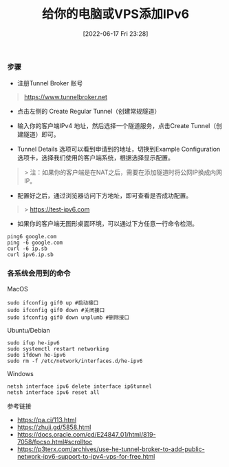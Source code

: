 #+TITLE: 给你的电脑或VPS添加IPv6
#+DATE: [2022-06-17 Fri 23:28]

*** 步骤

- 注册Tunnel Broker 账号
#+BEGIN_QUOTE
 https://www.tunnelbroker.net
#+END_QUOTE

- 点击左侧的 Create Regular Tunnel（创建常规隧道）

- 输入你的客户端IPv4 地址，然后选择一个隧道服务，点击Create Tunnel（创建隧道）即可。

- Tunnel Details 选项可以看到申请到的地址，切换到Example Configuration 选项卡，选择我们使用的客户端系统，根据选择显示配置。

#+BEGIN_QUOTE
> 注：如果你的客户端是在NAT之后，需要在添加隧道时将公网IP换成内网IP。
#+END_QUOTE

- 配置好之后，通过浏览器访问下方地址，即可查看是否成功配置。
#+BEGIN_QUOTE
> https://test-ipv6.com
#+END_QUOTE

+ 如果你的客户端无图形桌面环境，可以通过下方任意一行命令检测。
#+BEGIN_EXAMPLE
ping6 google.com
ping -6 google.com
curl -6 ip.sb
curl ipv6.ip.sb
#+END_EXAMPLE

*** 各系统会用到的命令

MacOS
#+BEGIN_EXAMPLE
sudo ifconfig gif0 up #启动接口
sudo ifconfig gif0 down #关闭接口
sudo ifconfig gif0 down unplumb #删除接口
#+END_EXAMPLE

Ubuntu/Debian
#+BEGIN_EXAMPLE
sudo ifup he-ipv6
sudo systemctl restart networking
sudo ifdown he-ipv6
sudo rm -f /etc/network/interfaces.d/he-ipv6
#+END_EXAMPLE

Windows
#+BEGIN_EXAMPLE
netsh interface ipv6 delete interface ip6tunnel
netsh interface ipv6 reset all
#+END_EXAMPLE

参考链接
+ https://pa.ci/113.html
+ https://zhuji.gd/5858.html
+ https://docs.oracle.com/cd/E24847_01/html/819-7058/fpcso.html#scrolltoc
+ https://p3terx.com/archives/use-he-tunnel-broker-to-add-public-network-ipv6-support-to-ipv4-vps-for-free.html
